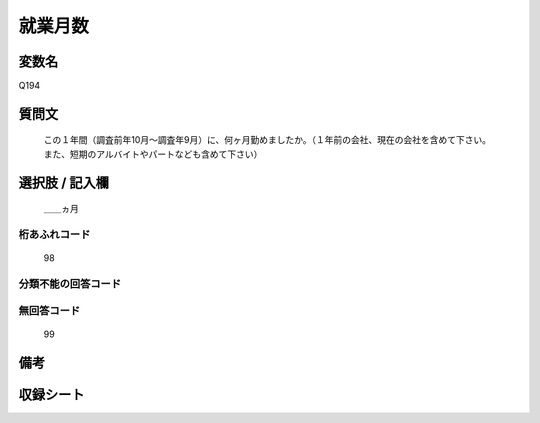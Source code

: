 .. title:: Q194
.. rst-class:: item
====================================================================================================
就業月数
====================================================================================================

.. rst-class:: varname
変数名
==================

Q194

.. rst-class:: question
質問文
==================


   この１年間（調査前年10月～調査年9月）に、何ヶ月勤めましたか。（１年前の会社、現在の会社を含めて下さい。また、短期のアルバイトやパートなども含めて下さい）



.. rst-class:: answer
選択肢 / 記入欄
======================

  ＿＿ヵ月



.. rst-class:: overflow
桁あふれコード
-------------------------------
  98


.. rst-class:: not_available
分類不能の回答コード
-------------------------------------
  


.. rst-class:: not_available
無回答コード
-------------------------------------
  99


.. rst-class:: bikou
備考
==================



.. rst-class:: include_sheet
収録シート
=======================================
.. hlist::
   :columns: 3
   
   
   * p2_1
   
   * p3_1
   
   * p4_1
   
   * p5a_1
   
   * p6_1
   
   * p7_1
   
   * p8_1
   
   * p9_1
   
   * p10_1
   
   * p11ab_1
   
   * p12_1
   
   * p13_1
   
   * p14_1
   
   * p15_1
   
   * p16abc_1
   
   * p17_1
   
   * p18_1
   
   * p19_1
   
   * p20_1
   
   * p21abcd_1
   
   * p22_1
   
   * p23_1
   
   * p24_1
   
   * p25_1
   
   * p26_1
   
   


.. index:: Q194